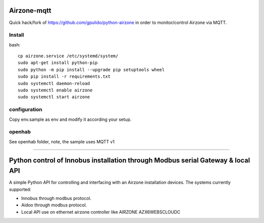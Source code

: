 Airzone-mqtt
============

Quick hack/fork of https://github.com/gpulido/python-airzone in order to
monitor/control Airzone via MQTT.


Install
-------

bash::

   cp airzone.service /etc/systemd/system/
   sudo apt-get install python-pip
   sudo python -m pip install --upgrade pip setuptools wheel
   sudo pip install -r requirements.txt
   sudo systemctl daemon-reload
   sudo systemctl enable airzone
   sudo systemctl start airzone

configuration
-------------

Copy env.sample as env and modify it according your setup.

openhab
-------

See openhab folder, note, the sample uses MQTT v1

-----

Python control of Innobus installation through Modbus serial Gateway & local API
================================================================================

|PyPI version|

A simple Python API for controlling and interfacing with an Airzone installation devices.
The systems currently supported:
   
- Innobus through modbus protocol.
- Aidoo through modbus protocol.
- Local API use on ethernet airzone controller like AIRZONE AZX6WEBSCLOUDC


.. |PyPI version| image:: https://badge.fury.io/py/python-airzone.svg
   :target: https://badge.fury.io/py/python-airzone


